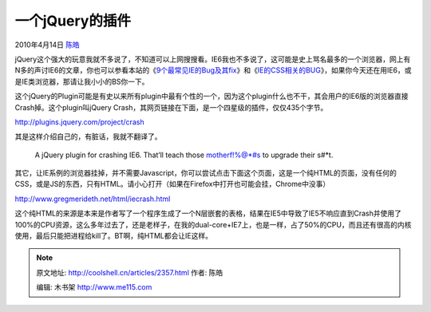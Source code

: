 .. _articles2357:

一个jQuery的插件
================

2010年4月14日 `陈皓 <http://coolshell.cn/articles/author/haoel>`__

jQuery这个强大的玩意我就不多说了，不知道可以上网搜搜看。IE6我也不多说了，这可能是史上骂名最多的一个浏览器，网上有N多的声讨IE6的文章，你也可以参看本站的《\ `9个最常见IE的Bug及其fix <http://coolshell.cn/articles/1817.html>`__\ 》和《\ `IE的CSS相关的BUG <http://coolshell.cn/articles/1245.html>`__\ 》，如果你今天还在用IE6，或是IE类浏览器，那请让我小小的BS你一下。

这个jQuery的Plugin可能是有史以来所有plugin中最有个性的一个，因为这个plugin什么也不干，其会用户的IE6版的浏览器直接Crash掉。这个plugin叫jQuery
Crash，其网页链接在下面，是一个四星级的插件，仅仅435个字节。

`http://plugins.jquery.com/project/crash <http://plugins.jquery.com/project/crash>`__

其是这样介绍自己的，有脏话，我就不翻译了。

    A jQuery plugin for crashing IE6. That’ll teach those motherf!%@\*#s
    to upgrade their s#\*t.

其它，让IE系例的浏览器挂掉，并不需要Javascript，你可以尝试点击下面这个页面，这是一个纯HTML的页面，没有任何的CSS，或是JS的东西，只有HTML。请小心打开（如果在Firefox中打开也可能会挂，Chrome中没事）

`http://www.gregmerideth.net/html/iecrash.html <http://www.gregmerideth.net/html/iecrash.html>`__

这个纯HTML的来源是本来是作者写了一个程序生成了一个N层嵌套的表格，结果在IE5中导致了IE5不响应直到Crash并使用了100%的CPU资源，这么多年过去了，还是老样子，在我的dual-core+IE7上，也是一样，占了50%的CPU，而且还有很高的内核使用，最后只能把进程给kill了。BT啊，纯HTML都会让IE这样。

.. |image6| image:: /coolshell/static/20140922104841364000.jpg

.. note::
    原文地址: http://coolshell.cn/articles/2357.html 
    作者: 陈皓 

    编辑: 木书架 http://www.me115.com